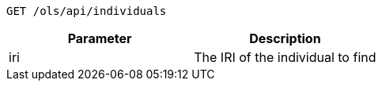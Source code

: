 ----
GET /ols/api/individuals
----

|===
|Parameter|Description

|iri
|The IRI of the individual to find

|===